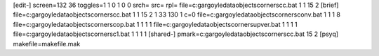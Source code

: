 [edit-]
screen=132 36
toggles=1 1 0 1 0 0
srch=
src=
rpl=
file=c:\gargoyle\data\objects\corners\cc.bat 1 1 15 2
[brief]
file=c:\gargoyle\data\objects\corners\cc.bat 1 1 15 2 1 33 130 1 c=0
file=c:\gargoyle\data\objects\corners\conv.bat 1 1 1 8
file=c:\gargoyle\data\objects\corners\cop.bat 1 1 1 1
file=c:\gargoyle\data\objects\corners\upver.bat 1 1 1 1
file=c:\gargoyle\data\objects\corners\c1.bat 1 1 1 1
[shared-]
pmark=c:\gargoyle\data\objects\corners\cc.bat 15 2
[psyq]
makefile=makefile.mak
